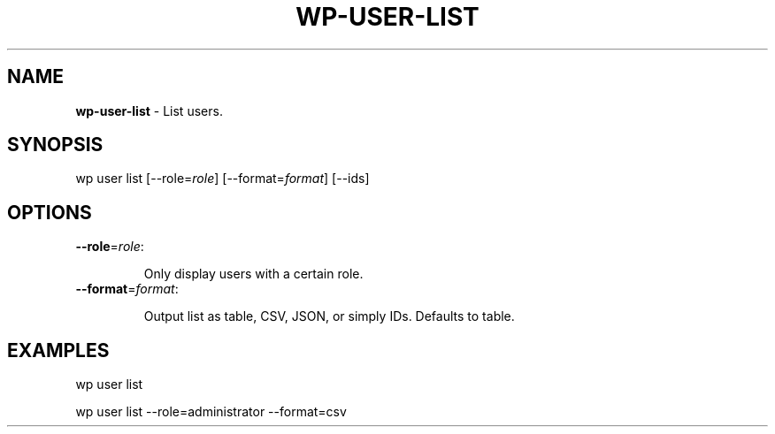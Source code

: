 .\" generated with Ronn/v0.7.3
.\" http://github.com/rtomayko/ronn/tree/0.7.3
.
.TH "WP\-USER\-LIST" "1" "" "WP-CLI"
.
.SH "NAME"
\fBwp\-user\-list\fR \- List users\.
.
.SH "SYNOPSIS"
wp user list [\-\-role=\fIrole\fR] [\-\-format=\fIformat\fR] [\-\-ids]
.
.SH "OPTIONS"
.
.TP
\fB\-\-role\fR=\fIrole\fR:
.
.IP
Only display users with a certain role\.
.
.TP
\fB\-\-format\fR=\fIformat\fR:
.
.IP
Output list as table, CSV, JSON, or simply IDs\. Defaults to table\.
.
.SH "EXAMPLES"
.
.nf

wp user list

wp user list \-\-role=administrator \-\-format=csv
.
.fi

